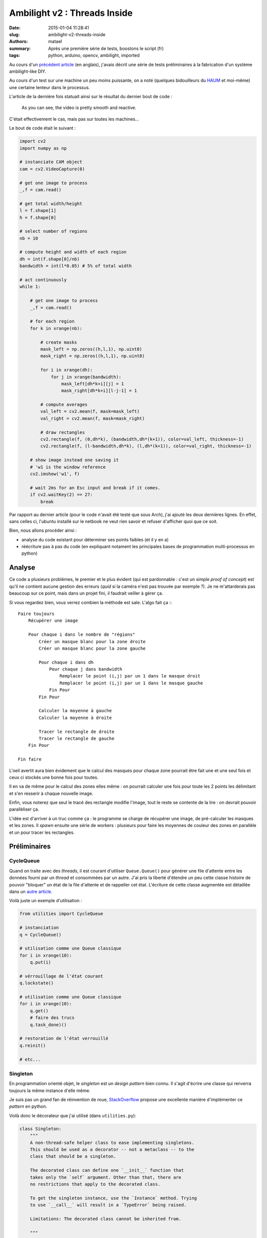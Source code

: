 =============================
Ambilight v2 : Threads Inside
=============================

:date: 2015-01-04 11:28:41
:slug: ambilight-v2-threads-inside
:authors: matael
:summary: Après une première série de tests, boostons le script (fr)
:tags: python, arduino, opencv, ambilight, imported

Au cours d'un `précédent article`_ (en anglais), j'avais décrit une série de tests préliminaires à la fabrication d'un
système ambilight-like DIY.

Au cours d'un test sur une machine un peu moins puissante, on a noté (quelques bidouilleurs du HAUM_ et moi-même) une
certaine lenteur dans le processus.

L'article de la dernière fois statuait ainsi sur le résultat du dernier bout de code :

    As you can see, the video is pretty smooth and reactive.

C'était effectivement le cas, mais pas sur toutes les machines...

Le bout de code était le suivant :

.. code-block:: python


    import cv2
    import numpy as np

    # instanciate CAM object
    cam = cv2.VideoCapture(0)

    # get one image to process
    _,f = cam.read()

    # get total width/height
    l = f.shape[1]
    h = f.shape[0]

    # select number of regions
    nb = 10

    # compute height and width of each region
    dh = int(f.shape[0]/nb)
    bandwidth = int(l*0.05) # 5% of total width

    # act continuously
    while 1:

        # get one image to process
        _,f = cam.read()

        # for each region
        for k in xrange(nb):

            # create masks
            mask_left = np.zeros((h,l,1), np.uint8)
            mask_right = np.zeros((h,l,1), np.uint8)

            for i in xrange(dh):
                for j in xrange(bandwidth):
                    mask_left[dh*k+i][j] = 1
                    mask_right[dh*k+i][l-j-1] = 1

            # compute averages
            val_left = cv2.mean(f, mask=mask_left)
            val_right = cv2.mean(f, mask=mask_right)

            # draw rectangles
            cv2.rectangle(f, (0,dh*k), (bandwidth,dh*(k+1)), color=val_left, thickness=-1)
            cv2.rectangle(f, (l-bandwidth,dh*k), (l,dh*(k+1)), color=val_right, thickness=-1)

        # show image instead one saving it
        # 'w1 is the window reference
        cv2.imshow('w1', f)

        # wait 2ms for an Esc input and break if it comes.
        if cv2.waitKey(2) == 27:
            break

Par rapport au dernier article (pour le code n'avait été testé que sous Arch), j'ai ajouté les deux dernières lignes.
En effet, sans celles ci, l'ubuntu installé sur le netbook ne veut rien savoir et refuser d'afficher quoi que ce soit.

Bien, nous allons procéder ainsi :

- analyse du code existant pour déterminer ses points faibles (et il y en a)
- réécriture pas à pas du code (en expliquant notament les principales bases de programmation multi-processus en python)

Analyse
=======

Ce code a plusieurs problèmes, le premier et le plus évident (qui est pardonnable : c'est un simple *proof of concept*)
est qu'il ne contient aucune gestion des erreurs (*quid* si la caméra n'est pas trouvée par exemple ?).
Je ne m'attarderais pas beaucoup sur ce point, mais dans un projet fini, il faudrait veiller à gérer ça.

Si vous regardez bien, vous verrez combien la méthode est sale. L'algo fait ça :::

    Faire toujours
        Récupérer une image

        Pour chaque i dans le nombre de "régions"
            Créer un masque blanc pour la zone droite
            Créer un masque blanc pour la zone gauche

            Pour chaque i dans dh
                Pour chaque j dans bandwidth
                    Remplacer le point (i,j) par un 1 dans le masque droit
                    Remplacer le point (i,j) par un 1 dans le masque gauche
                Fin Pour
            Fin Pour

            Calculer la moyenne à gauche
            Calculer la moyenne à droite

            Tracer le rectangle de droite
            Tracer le rectangle de gauche
        Fin Pour

    Fin faire

L'oeil avertit aura bien évidement que le calcul des masques pour chaque zone pourrait être fait une et une seul fois et
ceux ci stockés une bonne fois pour toutes.

Il en va de même pour le calcul des zones elles même : on pourrait calculer une fois pour toute les 2 points les
délimitant et s'en resserir à chaque nouvelle image.

Enfin, vous noterez que seul le tracé des rectangle modifie l'image, tout le reste se contente de la lire : on devrait
pouvoir parallèliser ça.

L'idée est d'arriver à un truc comme ça : le programme se charge de récupérer une image, de pré-calculer les masques et
les zones. Il *spawn* ensuite une série de workers : plusieurs pour faire les moyennes de couleur des zones en parallèle
et un pour tracer les rectangles.

Préliminaires
=============

CycleQueue
----------

Quand on traite avec des *threads*, il est courant d'utiliser ``Queue.Queue()`` pour générer une file d'attente entre
les données fourni par un *thread* et consommées par un autre. J'ai pris la liberté d'étendre un peu cette classe
histoire de pouvoir "bloquer" un état de la file d'attente et de rappeller cet état. L'écriture de cette classe
augmentée est détaillée dans un `autre article`_.

Voilà juste un exemple d'utilisation :

.. code-block:: python

    from utilities import CycleQueue

    # instanciation
    q = CycleQueue()

    # utilisation comme une Queue classique
    for i in xrange(10):
        q.put(i)

    # vérrouillage de l'état courant
    q.lockstate()

    # utilisation comme une Queue classique
    for i in xrange(10):
        q.get()
        # faire des trucs
        q.task_done)()

    # restoration de l'état verrouillé
    q.reinit()

    # etc...

Singleton
---------

En programmation orienté objet, le *singleton* est un *design pattern* bien connu.
Il s'agit d'écrire une classe qui renverra toujours la même instance d'elle même.

Je suis pas un grand fan de réinvention de roue, StackOverflow_ propose une excellente manière d'implémenter ce *pattern*
en python.

Voilà donc le décorateur que j'ai utilisé (dans ``utilities.py``):

.. code-block:: python

    class Singleton:
        """
        A non-thread-safe helper class to ease implementing singletons.
        This should be used as a decorator -- not a metaclass -- to the
        class that should be a singleton.

        The decorated class can define one `__init__` function that
        takes only the `self` argument. Other than that, there are
        no restrictions that apply to the decorated class.

        To get the singleton instance, use the `Instance` method. Trying
        to use `__call__` will result in a `TypeError` being raised.

        Limitations: The decorated class cannot be inherited from.

        """

        def __init__(self, decorated):
            self._decorated = decorated

        def Instance(self):
            """
            Returns the singleton instance.  Upon its first call, it creates a
            new instance of the decorated class and calls its `__init__` method.
            On all subsequent calls, the already created instance is returned.

            """

            try:
                return self._instance
            except AttributeError:
                self._instance = self._decorated()
                return self._instance

        def __call__(self):
            raise TypeError('Singletons must be accessed through `Instance()`.')

        def __instancecheck__(self, inst):
            return isinstance(inst, self._decorated)

Il suffira alors de décorer les classes que l'on veut *singleton* par ``@Singleton``.
Ici, c'est la classe qui retient l'image elle même (et son double modifié) qui sera un *singleton* :

.. code-block:: python

    @Singleton
    class IMG:
        """ Handle current image """

        def __init__(self):
            self.final_image = None
            self.image = None

        def new_image(self, f):
            self.image = f
            self.final_image = f

Globales
========

On fait souvent la guerre aux globales, mais ici, ça me permet d'avoir des appels de fonction relativement court et de
simplifier l'écriture. Voilà donc les globales :

.. code-block:: python

    # instanciate CAM object
    cam = cv2.VideoCapture(0)

    _,f = cam.read()
    l = image_width = f.shape[1]
    image_height = f.shape[0]
    nb_points = 5
    dh = int(f.shape[0]/nb_points)
    bandwidth = int(l*0.05) # 5% of total width

    masks = []

Calcul des masques et des zones
-------------------------------

On va en profiter pour remplir ``masks`` avec les masques en question. En fait, on va écrire une fonction qui sera
appellée dans ``main()`` pour faire ça. Même si ``masks`` est globale, je la passe en argument à la fonction (ainsi que
la ``CycleQueue`` contenant les zones) pour rendre cette fonction plus portable.

.. code-block:: python

    def enqueue_zones(queue, masks):
        """ Generate zones coordinates and masks and enqueue them

        tuple format :
            (y0, x0, y1, x1, index of masks)

        we have to store masks in another lists as Queue() doesn't
        recognize numpy arrays as valid datatypes

        """

        for h in xrange(nb_points):
            # generate masks
            mask_right = np.zeros((image_height,image_width,1), np.uint8)
            mask_left = np.zeros((image_height,image_width,1), np.uint8)
            for i in xrange(dh):
                for j in xrange(bandwidth):
                    mask_left[dh*h+i][j] = 1
                    mask_right[dh*h+i][l-j-1] = 1

            prev_len = len(masks)
            masks.append(mask_left)
            masks.append(mask_right)

            # enqueue
            ## left zone
            queue.put(( 0, dh*h, bandwidth, dh*(h+1), prev_len))
            ## right zone
            queue.put(( image_width-bandwidth, dh*h, image_width, dh*(h+1), prev_len+1))

Je pense que le code est assez clair (si vous pensez que ce n'est pas le cas, dites le moi en commentaire et je
tacherais de l'expliquer).

Nous avons désormais de quoi alimenter nos *workers*.

Workers
=======

Ecrivons maintenant nos 2 *workers* :

- le moyennage des couleurs d'une part
- le tracé des rectangles

Pourquoi *threader* la deuxième partie ?
----------------------------------------

Le fait de *threader* le tracé des rectangle permet de commencer à tracer avant la fin des moyennes.
Pour cela, les 2 programmes discuteront via une ``Queue()`` les *workers* moyennant ajoutant les zones et couleurs
moyennes à la file que le *worker* dessinant viendra lire ensuite.

On veillera bien à attendre la vidange des 2 files (celle des zones, alimentant les *workers* moyennant et celle entre
moyenneurs et dessinateur) avant de changer de *frame*.

Rappels sur les threads
-----------------------

Les deux workers hériteront de ``threading.Thread``.

La création d'un *thread* en python est assez simple (comparé à d'autres langages).

On crée une classe héritant de ``threading.Thread`` et on écrit 2 méthodes au moins : ``__init__`` et ``run``.

La première contient comme d'habitude les éléments d'initialisation et obligatoirement :

.. code-block:: python

    threading.Thread.__init__(self)

Pour assurer la mise en place complète de la classe parente.

La seconde contient le code exécuté au sein du *thread*.

Un *thread* se code comme suit (ici un *thread* disant bonjour :

.. code-block:: python

    from time import sleep
    import threading

    class MyThread(threading.Thread):

        def __init__(self):
            threading.Thread.__init__(self)

        def run(self):
            while True:
                print("Hello, world!")

    t = MyThread()
    t.start() # lancement du thread

    t.join() # attente de la fin du thread

    # fin du programme

Ici, nous allons utiliser des ``Queue()`` pour faire discuter nos *threads*. Il faut savoir que d'autres mécanismes
existent : *mutex*, *semaphores*, *locks*, etc...

Pour plus d'info, vous pouvez jeter un oeil à la doc_.

Moyenneur
---------

Voilà le code de notre ami le moyenneur :

.. code-block:: python

    class ColorAverageWorker(threading.Thread):

        def __init__(self, queue, out_queue):
            threading.Thread.__init__(self)
            self.queue = queue
            self.out_queue = out_queue

        def run(self):
            while True:
                zone = self.queue.get()
                color = cv2.mean(IMG.Instance().image, mask=masks[zone[4]])
                # add a dict to out queue :
                # zone => zone tuple given by previous queue
                # color => color tuple given by cv2.mean()
                self.out_queue.put({'zone': zone,
                                    'color': color})
                self.queue.task_done()

Rien de compliqué hein ? Normal :) tout le boulot est fait avant et les threads ne sont que des coques quasi-vides :)

Remarquez toutefois l'utilisation de :

.. code-block:: python

    IMG.Instance().image

Qui renvoie bien l'attribut ``image`` de l'instance unique de la classe ``IMG`` qui est un *singleton*.

Dessinateur
-----------

Deuxième *thread* à peine plus compliqué :

.. code-block:: python

    class WorkerDraw(threading.Thread):

        def __init__(self, queue):
            threading.Thread.__init__(self)
            self.queue = queue

        def run(self):

            while True:
                point = self.queue.get()
                zone = point['zone']
                cv2.rectangle(
                    IMG.Instance().final_image,
                    (zone[0], zone[1]),
                    (zone[2], zone[3]),
                    color=point['color'],
                    thickness=-1
                )
                self.queue.task_done()

A noter que je ne crée la variable ``zone`` que pour alléger l'écriture.
Notez là encore les *tuples* dans l'appel de ``cv2.rectangle``.

Finalement, la toute dernière chose à remarqué est que nous modifions ``IMG.Instance().final_image`` et non
``IMG.Instance().image``. Cela nous évite d'utiliser des verrous et simplifie un peu la gestion.

La main()
=========

Enfin, nous pouvons écrire le chef d'ochestre : la ``main()``.

Vous y trouverez une étrange ressemblance avec ce qui avait été écrit dans le `précédent article`_ :

.. code-block:: python

    def main():

        # init a CycleQueue for zones
        zones = CycleQueue()
        # ... and a Queue for the drawer
        out_queue = Queue()

        # enqueue zones
        enqueue_zones(zones, masks)
        zones.lockstate()

        # set number of workers (averaging only)
        num_workers = 5

        # spawn workers
        for i in xrange(num_workers):
            t = ColorAverageWorker(zones, out_queue)
            t.start()

        # all workers :)
        t = WorkerDraw(out_queue)
        t.start()

        # loop over frames
        while True:

            # read frame
            _,f = cam.read()
            # add it to singleton
            IMG.Instance().new_image(f)

            # ensure you have the right queue
            zones.reinit()

            # wait both queues to be empty
            zones.join()
            out_queue.join()

            # show image and wait for a keystroke
            cv2.imshow('w1', IMG.Instance().final_image)

            if cv2.waitKey(2) == 27:
                break

    if __name__=='__main__':
        main()


Et voilà !

Conclusion
==========

Cet article était un peu long, mais il pose plusieurs concepts :

- d'une part il revient sur des notions d'orienté objet
- il présente succintement la mise en place de *threads* en python
- il constitue un réécriture complète d'un script très crade
- enfin, il revient sur des notions de modularité : presque tous les éléments peuvent être réécrits ou
  modifiés/augmentés presque sans effort.

Pour ceux qui voudraient le code complet, il est disponible ici_.

En espérant que ça vous a montré quelque chose ;)

.. _précédent article: http://blog.matael.org/writing/a-first-try-at-ambilight/
.. _HAUM: http://haum.org
.. _autre article: http://blog.matael.org/writing/cyclequeue/
.. _StackOverflow: http://stackoverflow.com/questions/42558/python-and-the-singleton-pattern
.. _doc: http://docs.python.org/2/library/threading.html
.. _ici: /static/files/ambilight/code_threaded.zip
